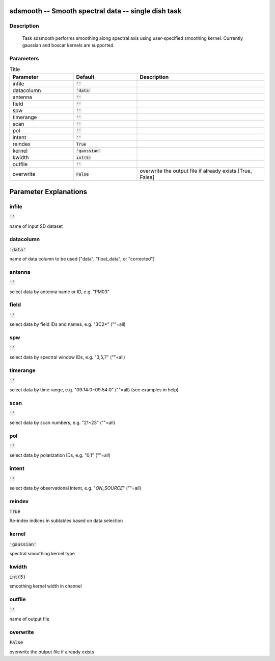 sdsmooth -- Smooth spectral data -- single dish task
=======================================

Description
---------------------------------------

  Task sdsmooth performs smoothing along spectral axis using user-specified 
  smoothing kernel. Currently gaussian and boxcar kernels are supported.
  


Parameters
---------------------------------------

.. list-table:: Title
   :widths: 25 25 50 
   :header-rows: 1
   
   * - Parameter
     - Default
     - Description
   * - infile
     - :code:`''`
     - 
   * - datacolumn
     - :code:`'data'`
     - 
   * - antenna
     - :code:`''`
     - 
   * - field
     - :code:`''`
     - 
   * - spw
     - :code:`''`
     - 
   * - timerange
     - :code:`''`
     - 
   * - scan
     - :code:`''`
     - 
   * - pol
     - :code:`''`
     - 
   * - intent
     - :code:`''`
     - 
   * - reindex
     - :code:`True`
     - 
   * - kernel
     - :code:`'gaussian'`
     - 
   * - kwidth
     - :code:`int(5)`
     - 
   * - outfile
     - :code:`''`
     - 
   * - overwrite
     - :code:`False`
     - overwrite the output file if already exists [True, False]


Parameter Explanations
=======================================



infile
---------------------------------------

:code:`''`

name of input SD dataset


datacolumn
---------------------------------------

:code:`'data'`

name of data column to be used ["data", "float_data", or "corrected"]


antenna
---------------------------------------

:code:`''`

select data by antenna name or ID, e.g. "PM03"


field
---------------------------------------

:code:`''`

select data by field IDs and names, e.g. "3C2*" (""=all)


spw
---------------------------------------

:code:`''`

select data by spectral window IDs, e.g. "3,5,7" (""=all)


timerange
---------------------------------------

:code:`''`

select data by time range, e.g. "09:14:0~09:54:0" (""=all) (see examples in help)


scan
---------------------------------------

:code:`''`

select data by scan numbers, e.g. "21~23" (""=all)


pol
---------------------------------------

:code:`''`

select data by polarization IDs, e.g. "0,1" (""=all)


intent
---------------------------------------

:code:`''`

select data by observational intent, e.g. "*ON_SOURCE*" (""=all)


reindex
---------------------------------------

:code:`True`

Re-index indices in subtables based on data selection


kernel
---------------------------------------

:code:`'gaussian'`

spectral smoothing kernel type


kwidth
---------------------------------------

:code:`int(5)`

smoothing kernel width in channel


outfile
---------------------------------------

:code:`''`

name of output file


overwrite
---------------------------------------

:code:`False`

overwrite the output file if already exists




